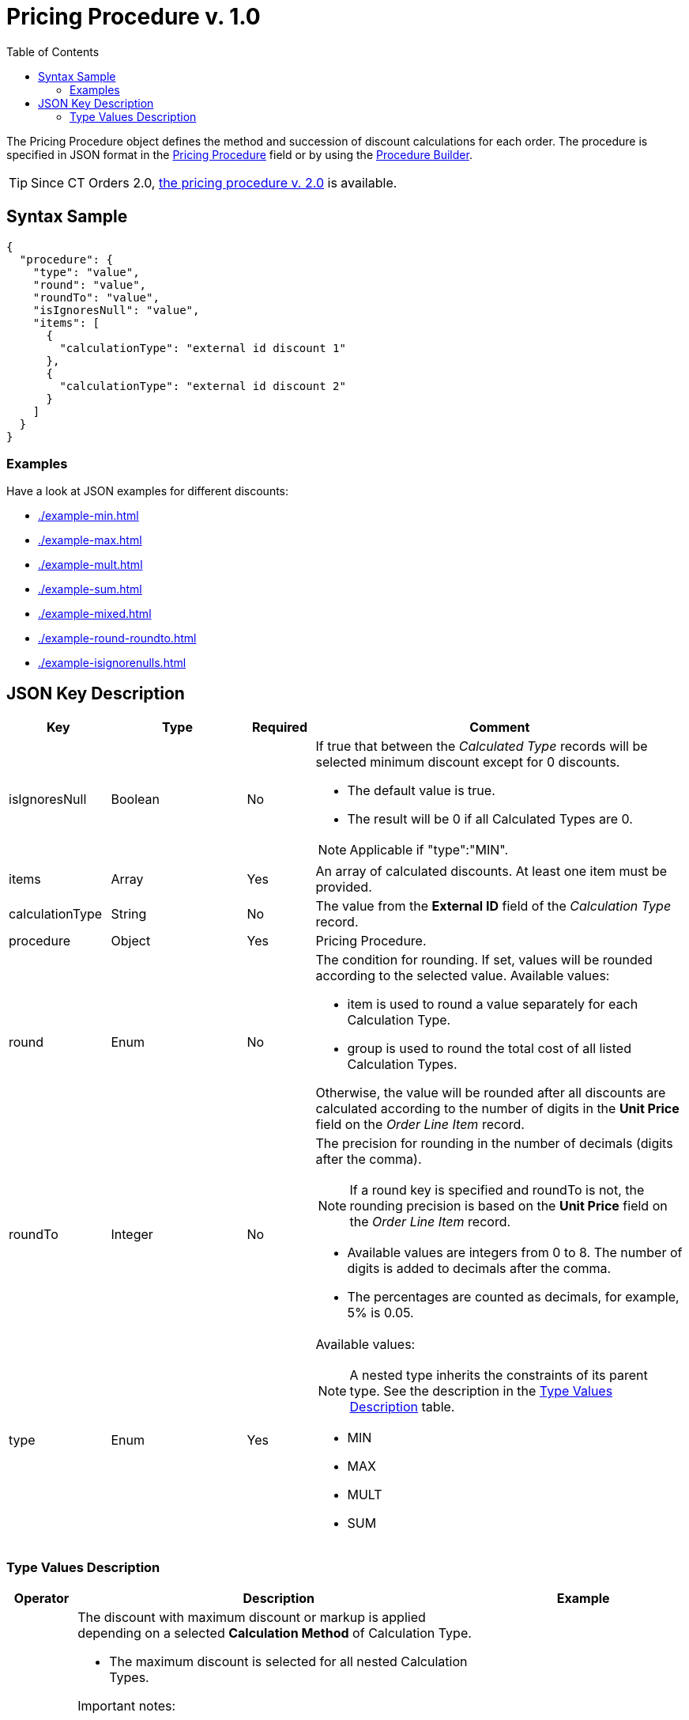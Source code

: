 = Pricing Procedure v. 1.0
:toc:

The [.object]#Pricing Procedure# object defines the method and succession of discount calculations for each order. The procedure is specified in JSON format in the
xref:admin-guide/managing-ct-orders/price-management/ref-guide/pricing-procedure-fields-reference.adoc[Pricing Procedure] field or by using the xref:admin-guide/managing-ct-orders/price-management/procedure-builder-tab.adoc[Procedure Builder].

TIP: Since CT Orders 2.0, xref:admin-guide/managing-ct-orders/price-management/ref-guide/pricing-procedure-v-2/pricing-procedure-v-2-steps/index.adoc[the pricing procedure v. 2.0] is available.

[[h3_560869033]]
== Syntax Sample

[source, json]
----
{
  "procedure": {
    "type": "value",
    "round": "value",
    "roundTo": "value",
    "isIgnoresNull": "value",
    "items": [
      {
        "calculationType": "external id discount 1"
      },
      {
        "calculationType": "external id discount 2"
      }
    ]
  }
}
----

[[h2_469009993]]
=== Examples

Have a look at JSON examples for different discounts:

* xref:./example-min.adoc[]
* xref:./example-max.adoc[]
* xref:./example-mult.adoc[]
* xref:./example-sum.adoc[]
* xref:./example-mixed.adoc[]
* xref:./example-round-roundto.adoc[]
* xref:./example-isignorenulls.adoc[]

[[h2_1426969465]]
== JSON Key Description

[width="100%",cols="15%,20%,10%,55%"]
|===
|*Key* |*Type* |*Required* |*Comment*

|[.apiobject]#isIgnoresNull# |Boolean |No a|
If true that between the _Calculated Type_ records will be selected minimum discount except for 0 discounts.

* The default value is true.
* The result will be 0 if all [.object]#Calculated Types# are 0.

NOTE: Applicable if [.apiobject]#"type":"MIN"#.

|[.apiobject]#items# |Array |Yes |An array of calculated discounts. At least one item must be provided.

|[.apiobject]#calculationType# |String |No |The value from the *External ID* field of the _Calculation Type_ record.

|[.apiobject]#procedure# |Object |Yes |Pricing Procedure.

|[.apiobject]#round# |Enum |No a|
The condition for rounding. If set, values will be rounded according to the selected value. Available values:

* [.apiobject]#item# is used to round a value separately for each [.object]#Calculation Type#.
* [.apiobject]#group# is used to round the total cost of all listed [.object]#Calculation Types#.

Otherwise, the value will be rounded after all discounts are calculated according to the number of digits in the *Unit Price* field on the _Order Line Item_ record.

|[.apiobject]#roundTo# |Integer |No a|
The precision for rounding in the number of decimals (digits after the comma).

NOTE: If a [.apiobject]#round# key is specified and [.apiobject]#roundTo# is not, the rounding precision is based on the *Unit Price* field on the _Order Line Item_ record.

* Available values are integers from 0 to 8. The number of digits is added to decimals after the comma.

* The percentages are counted as decimals, for example, 5% is 0.05.

|[.apiobject]#type# |Enum |Yes a|
Available values:

NOTE: A nested type inherits the constraints of its parent type. See the description in the <<Type Values Description>> table.

* MIN
* MAX
* MULT
* SUM

|===

[[h3_1124271170]]
=== Type Values Description

[width="100%",cols="10%,60%,30%",]
|===
|*Operator* |*Description* |*Example*

|[.apiobject]#MAX# a|
The discount with maximum discount or markup is applied depending on a selected *Calculation Method* of [.object]#Calculation Type#.

* The maximum discount is selected for all nested [.object]#Calculation Types#.

Important notes:

* [.object]#Calculation Types# with different *Calculation Methods* cannot be used with the [.apiobject]#MAX# operator.
* If the parent [.apiobject]#MAX# operator has the child [.apiobject]#SUM# operator, you have to compare in *Unit of Measure* = *Percent* only.
* Inside [.apiobject]#MAX# operator you can compare discounts in % and discount in Amt because before comparison the system will calculate the price with a discount before making a decision.
|
|[.apiobject]#MIN# a|
The discount with minimum discount or markup is applied depending on a selected *Calculation Method* of [.object]#Calculation Type#.

* The minimum discount is selected for all nested [.object]#Calculation Types#.
* Zero discounts do not count if [.apiobject]#isIgnoresNul# does not apply.

NOTE: Calculation Types with different *Calculation Methods* cannot be used with the [.apiobject]#MIN# operator.
|
|[.apiobject]#MULT# a|
Sequential application of discounts.

* Each subsequent discount is applied to a product price that is calculated after the previous discount has been applied.
* The operator can be applied for any  xref:admin-guide/managing-ct-orders/discount-management/discount-data-model/calculation-types-field-reference/index.adoc[Calculation Type] combination of *Calculation Method* and *Unit of Measure*.
* The operator can be used with additional attributes, such as [.apiobject]#isIgnoresNull#,[.apiobject]#round#, and [.apiobject]#isIgnoresNull#.

NOTE: [.object]#Calculation Types# with different *Units of Measure* (% and amount) can only be used with the [.apiobject]#MULT# operator.

a|
Given:

Product List Price = 100$

Discount A = 10%

Discount B = 10%

Discount С = 20%

Then:

Operation: 100 (A) → 90 (B) → 81 (C) → 64.8$

|[.apiobject]#SUM# a|
Simultaneous application of a total sum of all discounts. The operator can be used for [.object]#Calculation Type# with *Unit of Measure* = *Percent* and any *Calculation Method*.

a|
Given:

Product List Price = 100$

Discount A = 10%

Discount B = 10%

Discount С = 20%

Then:

Operation: SUM discounts = 40%

Apply discount: 100 → 60$

|===

